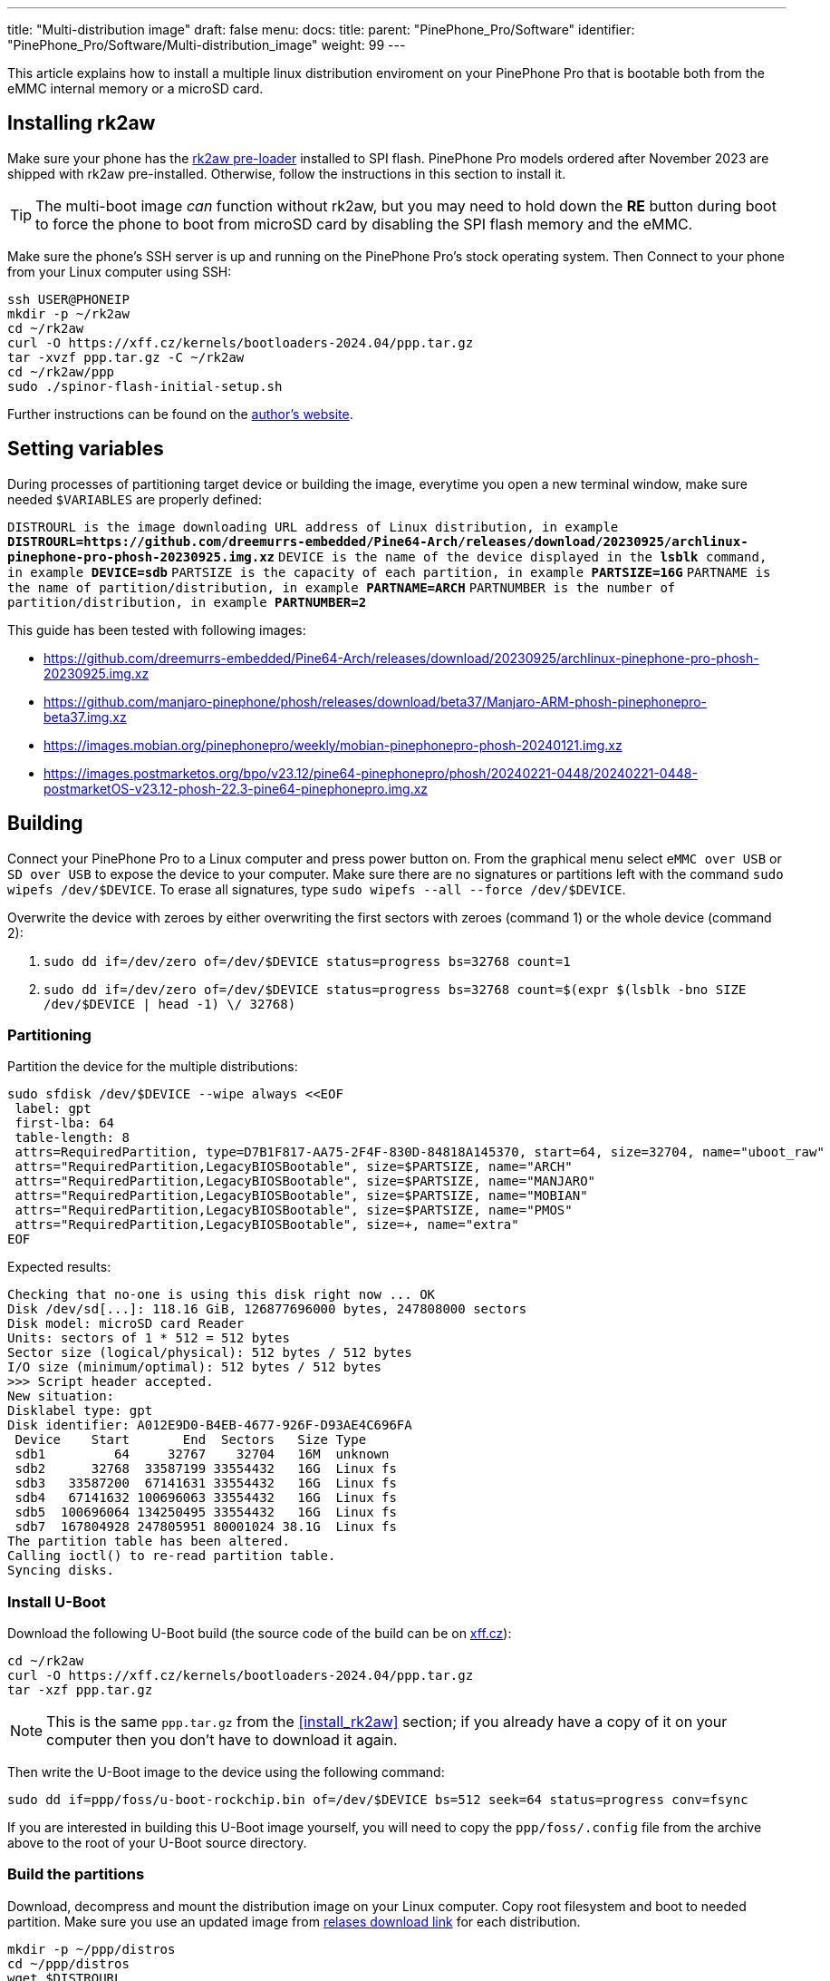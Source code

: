 ---
title: "Multi-distribution image"
draft: false
menu:
  docs:
    title:
    parent: "PinePhone_Pro/Software"
    identifier: "PinePhone_Pro/Software/Multi-distribution_image"
    weight: 99
---

:toc:

This article explains how to install a multiple linux distribution enviroment on your PinePhone Pro that is bootable both from the eMMC internal memory or a microSD card.

== Installing rk2aw

Make sure your phone has the link:/documentation/PinePhone_Pro/Software/Bootloaders/#rk2aw[rk2aw pre-loader] installed to SPI flash. PinePhone Pro models ordered after November 2023 are shipped with rk2aw pre-installed. Otherwise, follow the instructions in this section to install it.

TIP: The multi-boot image _can_ function without rk2aw, but you may need to hold down the **RE** button during boot to force the phone to boot from microSD card by disabling the SPI flash memory and the eMMC.

Make sure the phone’s SSH server is up and running on the PinePhone Pro's stock operating system. Then Connect to your phone from your Linux computer using SSH:

----
ssh USER@PHONEIP
mkdir -p ~/rk2aw
cd ~/rk2aw
curl -O https://xff.cz/kernels/bootloaders-2024.04/ppp.tar.gz
tar -xvzf ppp.tar.gz -C ~/rk2aw
cd ~/rk2aw/ppp
sudo ./spinor-flash-initial-setup.sh
----

Further instructions can be found on the link:https://xff.cz/kernels/bootloaders-2024.04/ppp/rk2aw/INSTALL[author's website].

== Setting variables

During processes of partitioning target device or building the image, everytime you open a new terminal window, make sure needed `$VARIABLES` are properly defined:

`DISTROURL is the image downloading URL address of Linux distribution, in example **DISTROURL=https://github.com/dreemurrs-embedded/Pine64-Arch/releases/download/20230925/archlinux-pinephone-pro-phosh-20230925.img.xz**`
`DEVICE is the name of the device displayed in the **lsblk** command, in example **DEVICE=sdb**`
`PARTSIZE is the capacity of each partition, in example **PARTSIZE=16G**`
`PARTNAME is the name of partition/distribution, in example **PARTNAME=ARCH**`
`PARTNUMBER is the number of partition/distribution, in example **PARTNUMBER=2**`

This guide has been tested with following images:

* https://github.com/dreemurrs-embedded/Pine64-Arch/releases/download/20230925/archlinux-pinephone-pro-phosh-20230925.img.xz
* https://github.com/manjaro-pinephone/phosh/releases/download/beta37/Manjaro-ARM-phosh-pinephonepro-beta37.img.xz
* https://images.mobian.org/pinephonepro/weekly/mobian-pinephonepro-phosh-20240121.img.xz
* https://images.postmarketos.org/bpo/v23.12/pine64-pinephonepro/phosh/20240221-0448/20240221-0448-postmarketOS-v23.12-phosh-22.3-pine64-pinephonepro.img.xz

== Building

Connect your PinePhone Pro to a Linux computer and press power button on. From the graphical menu select `eMMC over USB` or `SD over USB` to expose the device to your computer. Make sure there are no signatures or partitions left with the command `sudo wipefs /dev/$DEVICE`. To erase all signatures, type `sudo wipefs --all --force /dev/$DEVICE`.

Overwrite the device with zeroes by either overwriting the first sectors with zeroes (command 1) or the whole device (command 2): 

. `sudo dd if=/dev/zero of=/dev/$DEVICE status=progress bs=32768 count=1`
. `sudo dd if=/dev/zero of=/dev/$DEVICE status=progress bs=32768 count=$(expr $(lsblk -bno SIZE /dev/$DEVICE | head -1) \/ 32768)`

=== Partitioning

Partition the device for the multiple distributions:

----
sudo sfdisk /dev/$DEVICE --wipe always <<EOF
 label: gpt
 first-lba: 64
 table-length: 8
 attrs=RequiredPartition, type=D7B1F817-AA75-2F4F-830D-84818A145370, start=64, size=32704, name="uboot_raw"
 attrs="RequiredPartition,LegacyBIOSBootable", size=$PARTSIZE, name="ARCH"
 attrs="RequiredPartition,LegacyBIOSBootable", size=$PARTSIZE, name="MANJARO"
 attrs="RequiredPartition,LegacyBIOSBootable", size=$PARTSIZE, name="MOBIAN"
 attrs="RequiredPartition,LegacyBIOSBootable", size=$PARTSIZE, name="PMOS"
 attrs="RequiredPartition,LegacyBIOSBootable", size=+, name="extra"
EOF
----

Expected results:

----
Checking that no-one is using this disk right now ... OK
Disk /dev/sd[...]: 118.16 GiB, 126877696000 bytes, 247808000 sectors
Disk model: microSD card Reader  
Units: sectors of 1 * 512 = 512 bytes
Sector size (logical/physical): 512 bytes / 512 bytes
I/O size (minimum/optimal): 512 bytes / 512 bytes
>>> Script header accepted.
New situation:
Disklabel type: gpt
Disk identifier: A012E9D0-B4EB-4677-926F-D93AE4C696FA
 Device    Start       End  Sectors   Size Type
 sdb1         64     32767    32704   16M  unknown
 sdb2      32768  33587199 33554432   16G  Linux fs
 sdb3   33587200  67141631 33554432   16G  Linux fs
 sdb4   67141632 100696063 33554432   16G  Linux fs
 sdb5  100696064 134250495 33554432   16G  Linux fs
 sdb7  167804928 247805951 80001024 38.1G  Linux fs
The partition table has been altered.
Calling ioctl() to re-read partition table.
Syncing disks.
----

=== Install U-Boot

Download the following U-Boot build (the source code of the build can be on link:https://xff.cz/git/u-boot/tree/?h=ppp-2023.07[xff.cz]):

----
cd ~/rk2aw
curl -O https://xff.cz/kernels/bootloaders-2024.04/ppp.tar.gz
tar -xzf ppp.tar.gz
----

NOTE: This is the same `ppp.tar.gz` from the <<install_rk2aw>> section; if you already have a copy of it on your computer then you don't have to download it again.

Then write the U-Boot image to the device using the following command:

----
sudo dd if=ppp/foss/u-boot-rockchip.bin of=/dev/$DEVICE bs=512 seek=64 status=progress conv=fsync
----

If you are interested in building this U-Boot image yourself, you will need to copy the `ppp/foss/.config` file from the archive above to the root of your U-Boot source directory.

=== Build the partitions

Download, decompress and mount the distribution image on your Linux computer. Copy root filesystem and boot to needed partition. Make sure you use an updated image from link:/documentation/PinePhone_Pro/Software/Releases[relases download link] for each distribution.

----
mkdir -p ~/ppp/distros
cd ~/ppp/distros
wget $DISTROURL
xz -v -d -k IMAGE.*.xz
mv IMAGE.img $PARTNAME.img
----

----
sudo losetup -P /dev/loop0 $PARTNAME.img
sudo mkdir -p /mnt/$PARTNAME/boot /mnt/$PARTNAME/root /mnt/$PARTNAME/device
sudo mount /dev/loop0p1 /mnt/$PARTNAME/boot/
sudo mount /dev/loop0p2 /mnt/$PARTNAME/root/
----

----
sudo dd if=/dev/loop0p2 of=/dev/$DEVICE$PARTNUMBER bs=1M status=progress conv=fsync
sudo mount /dev/$DEVICE$PARTNUMBER /mnt/$PARTNAME/device/
sudo scp -r /mnt/$PARTNAME/boot/* /mnt/$PARTNAME/device/boot
# sudo mv /mnt/$PARTNAME/device/boot/boot.scr /mnt/$PARTNAME/device/boot/boot.scrORIG # rename if present
----

Replace/create `/boot/extlinux/extlinux.conf` and `/etc/fstab` files:

----
sudo mkdir -p /mnt/$PARTNAME/device/boot/extlinux
# sudo mv /mnt/$PARTNAME/device/boot/extlinux/extlinux.conf /mnt/$PARTNAME/device/boot/extlinux/extlinux.confORIG # rename if present

sudo tee /mnt/$PARTNAME/device/boot/extlinux/extlinux.conf <<EOF
#/boot/extlinux/extlinux.conf
menu title Pinephone Pro Boot Menu
label l0
menu label $PARTNAME

#uncomment next 3 lines for ARCH
#fdt /boot/dtbs/rockchip/rk3399-pinephone-pro.dtb
#initrd /boot/initramfs-linux.img
#kernel /boot/Image.gz

#uncomment next 3 lines for MANJARO
#fdt /boot/dtbs/rockchip/rk3399-pinephone-pro.dtb
#initrd /boot/initramfs-linux.img
#kernel /boot/Image

#uncomment next 3 lines for MOBIAN
#linux /boot/vmlinuz-6.6-rockchip
#initrd /boot/initrd.img-6.6-rockchip
#fdtdir /boot/dtb-6.6-rockchip/

#uncomment next 3 lines for PMOS
#fdtdir /boot/dtbs-pine64-pinephonepro/
#linux /boot/vmlinuz
#initrd /boot/initramfs-extra

append root=PARTLABEL=$PARTNAME console=ttyS2,115200 console=tty0 loglevel=7 rw rootwait

EOF
----

----
sudo mv /mnt/$PARTNAME/device/etc/fstab /mnt/$PARTNAME/device/etc/fstabORIG # rename

sudo tee /mnt/$PARTNAME/device/etc/fstab <<EOF
#<file system>         <dir>      <type> <options>                  <dump> <pass>

#uncomment next line for ARCH
#PARTLABEL=$PARTNAME   /          ext4   rw,relatime                0      1

#uncomment next line for MANJARO
#PARTLABEL=MANJARO     /          ext4   defaults                   0      1

#uncomment next line for MOBIAN
#PARTLABEL=$PARTNAME   /          ext4   defaults,x-systemd.growfs  0      1

#uncomment next line for PMOS
#PARTLABEL=$PARTNAME   /          ext4   defaults                   0      0

EOF
----

==== Build PostmarketOS image

You can optionally use link:https://wiki.postmarketos.org/wiki/Pmbootstrap[pmbootstrap] to generate the distribution image on your Linux computer, instead of downloading a pre-made image. Make sure you install pmbootstrap before building the image.

Start creating 2 GB empty image file, format and mount it.

----
sudo su
dd if=/dev/zero of=postmarketos.img bs=1 count=0 seek=2G status=progress && sync
mkfs.ext4 postmarketos.img
losetup -P /dev/loop0 postmarketos.img
exit
----

Build the PostmarketOS image via pmbootstrap:

----
pmbootstrap init
pmbootstrap status
pmbootstrap pull
pmbootstrap install --sdcard=/dev/[LOOP-DEVICE]
pmbootstrap shutdown
----

=== Unmount and detach

To unmount and deatch all building images, run:

----
sudo umount /mnt/$PARTNAME/*
sudo rm -r /mnt/$PARTNAME
sudo losetup -D
----

== Resizing the partitions

On the first boot, if it doesn't happen automatically, you can manually resize each image to fill the entire partition using GParted GUI software or using the CLI:

----
sudo e2fsck -f /dev/$DEVICE$PARTNUMBER
sudo resize2fs /dev/$DEVICE$PARTNUMBER
----

Repeat the building process for each needed distribution.

== Troubleshooting

To find the exact _LABEL_, _UUID_, _PARTLABEL_ and _PARTUUID_ names, open a terminal window on the phone and use the command `blkid`.

Any time a distribution update rebuilds the initramfs it is necessary to delete `/boot/boot.scr` again to keep the rk2aw menu clean.

In case you want to reinstall only one distribution, the easy way is to delete and recreate the selected partition using the GParted GUI.

If the device doesn't start, connect a compatible link:https://pine64.com/product/pinebook-pinephone-pinetab-serial-console[serial cable] to the headphone jack and a computer, switch off microswitch 6 and start a serial console to investigate further. Find out the corresponding USB device using `ls /dev/ttyUSB*` and then connect to it with for example _minicom_ using the command `minicom -b 1500000 -D /dev/ttyUSB**[...]**`, where *[...]* is the number of the USB device.